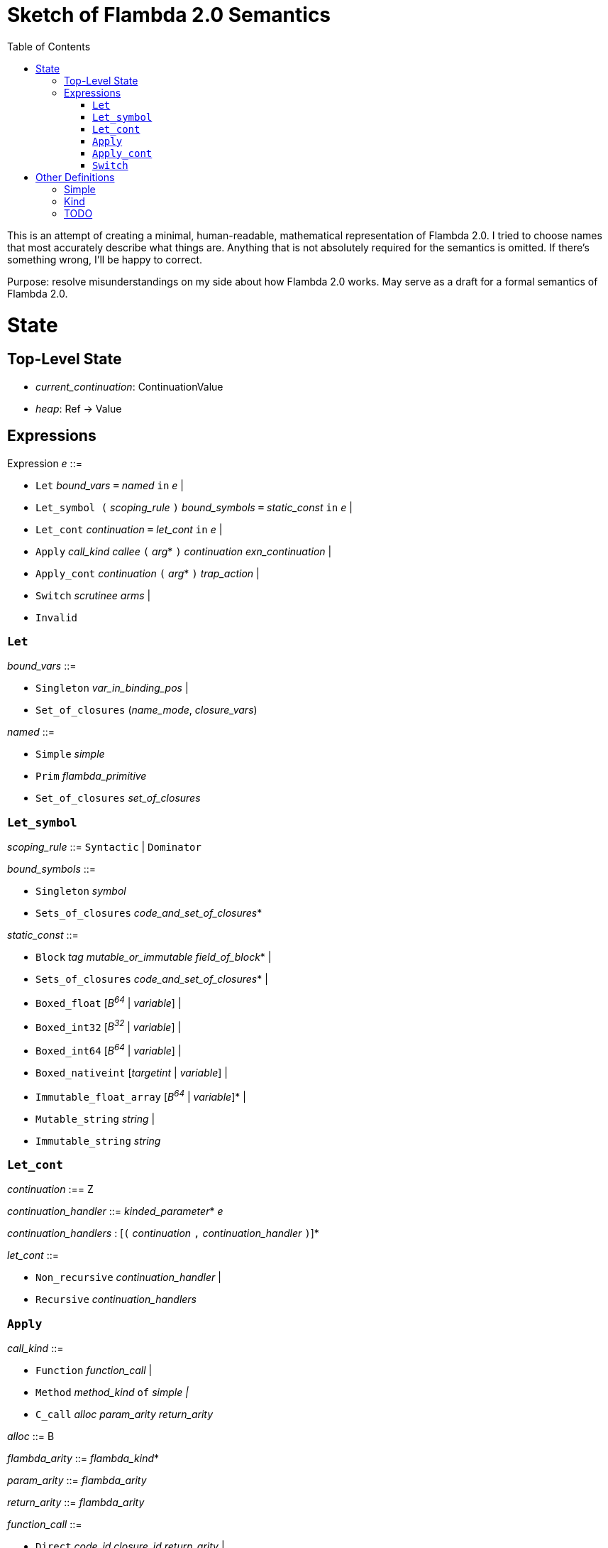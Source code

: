 :toc:
:toclevels: 5


# Sketch of Flambda 2.0 Semantics

This is an attempt of creating a minimal, human-readable, mathematical representation of Flambda 2.0. I tried to choose names that most accurately describe what things are. Anything that is not absolutely required for the semantics is omitted. If there's something wrong, I'll be happy to correct.

Purpose: resolve misunderstandings on my side about how Flambda 2.0 works. May serve as a draft for a formal semantics of Flambda 2.0.

# State

## Top-Level State
* _current_continuation_: ContinuationValue
* _heap_: Ref -> Value

## Expressions

Expression _e_ ::=

* `Let` _bound_vars_ `=` _named_ `in` _e_  |
* `Let_symbol (` _scoping_rule_ `)` _bound_symbols_ `=` _static_const_ `in` _e_ |
* `Let_cont` _continuation_ `=` _let_cont_ `in` _e_  |
* `Apply` _call_kind_ _callee_ `(` _arg_* `)` _continuation_ _exn_continuation_ |
* `Apply_cont` _continuation_ `(` _arg_* `)` _trap_action_ |
* `Switch` _scrutinee_ _arms_ |
* `Invalid`

### `Let`

_bound_vars_ ::=

* `Singleton` _var_in_binding_pos_ |
* `Set_of_closures` (_name_mode_, _closure_vars_)

_named_ ::=

* `Simple` _simple_
* `Prim` _flambda_primitive_
* `Set_of_closures` _set_of_closures_

### `Let_symbol`

_scoping_rule_ ::= `Syntactic` | `Dominator`

_bound_symbols_ ::=

* `Singleton` _symbol_
* `Sets_of_closures` _code_and_set_of_closures_*

_static_const_ ::=

* `Block` _tag_ _mutable_or_immutable_ _field_of_block_* |
* `Sets_of_closures` _code_and_set_of_closures_* |
* `Boxed_float` [_B^64^_ | _variable_] |
* `Boxed_int32` [_B^32^_ | _variable_]  |
* `Boxed_int64` [_B^64^_ | _variable_]  |
* `Boxed_nativeint` [_targetint_ | _variable_]  |
* `Immutable_float_array` [_B^64^_ | _variable_]* |
* `Mutable_string` _string_ |
* `Immutable_string` _string_

### `Let_cont`

_continuation_ :== Z

_continuation_handler_ ::= _kinded_parameter_* _e_

_continuation_handlers_ : [`(` _continuation_ `,` _continuation_handler_ `)`]*

_let_cont_ ::=

* `Non_recursive` _continuation_handler_ |
* `Recursive` _continuation_handlers_

### `Apply`


_call_kind_ ::=

* `Function` _function_call_ |
* `Method` _method_kind_ `of` _simple |_
* `C_call` _alloc_ _param_arity_ _return_arity_

_alloc_ ::= B


_flambda_arity_ ::= _flambda_kind_*

_param_arity_ ::= _flambda_arity_

_return_arity_ ::= _flambda_arity_

_function_call_ ::=

* `Direct` _code_id_ _closure_id_ _return_arity_ |
* `Indirect_unknown_arity` |
* `Indirect_known_arity` _param_arity_ _return_arity_

_callee_ ::= _simple_

_exn_continuation_ ::=  _continuation_ [`(`_simple_ `,` _flambda_kind_`)`]*

### `Apply_cont`

_raise_kind_option_ ::=
* `None` |
* `Some Regular` |
* `Some Reraise` |
* `Some No_trace`

_trap_action_ ::=

* `Push` _continuation_ |
* `Pop` _continuation_ _raise_kind_option_

### `Switch`

_scrutinee_ ::= _simple_

_arms_ ::= `(` _target_imm_ `, Apply_cont` _continuation_ `(` _arg_* `)` _trap_action_ `)`

# Other Definitions

## Simple

_simple_ ::= _id_


## Kind

_flambda_kind_ ::=

* `Value` |
* `Naked_number` |
* `Fabricated`

_naked_number_kind_ ::= `Naked_immediate` | `Naked_float` | `Naked_int32` | `Naked_int64` | `Naked_nativeint`

_flambda_kind_standard_int_ ::= `Tagged_immediate` | `Naked_immediate` | `Naked_int32` | `Naked_int64` | `Naked_nativeint`

_flambda_kind_standard_int_or_float_ ::= `Tagged_immediate` | `Naked_immediate` | `Naked_float` | `Naked_int32` | `Naked_int64` | `Naked_nativeint`

_flambda_kind_boxable_number_ ::= `Naked_float` | `Naked_int32` | `Naked_int64` | `Naked_nativeint` | `Untagged_immediate`

## TODO


* Ref
* Value
* Continuation
* ContinuationValue
** _env_: Environment
** _body_: Expression
* Environment =
** _continuations_ : Continuation -> ContinuationValue
** _return_cont_: Continuation
** _exn_cont_: Continuation


